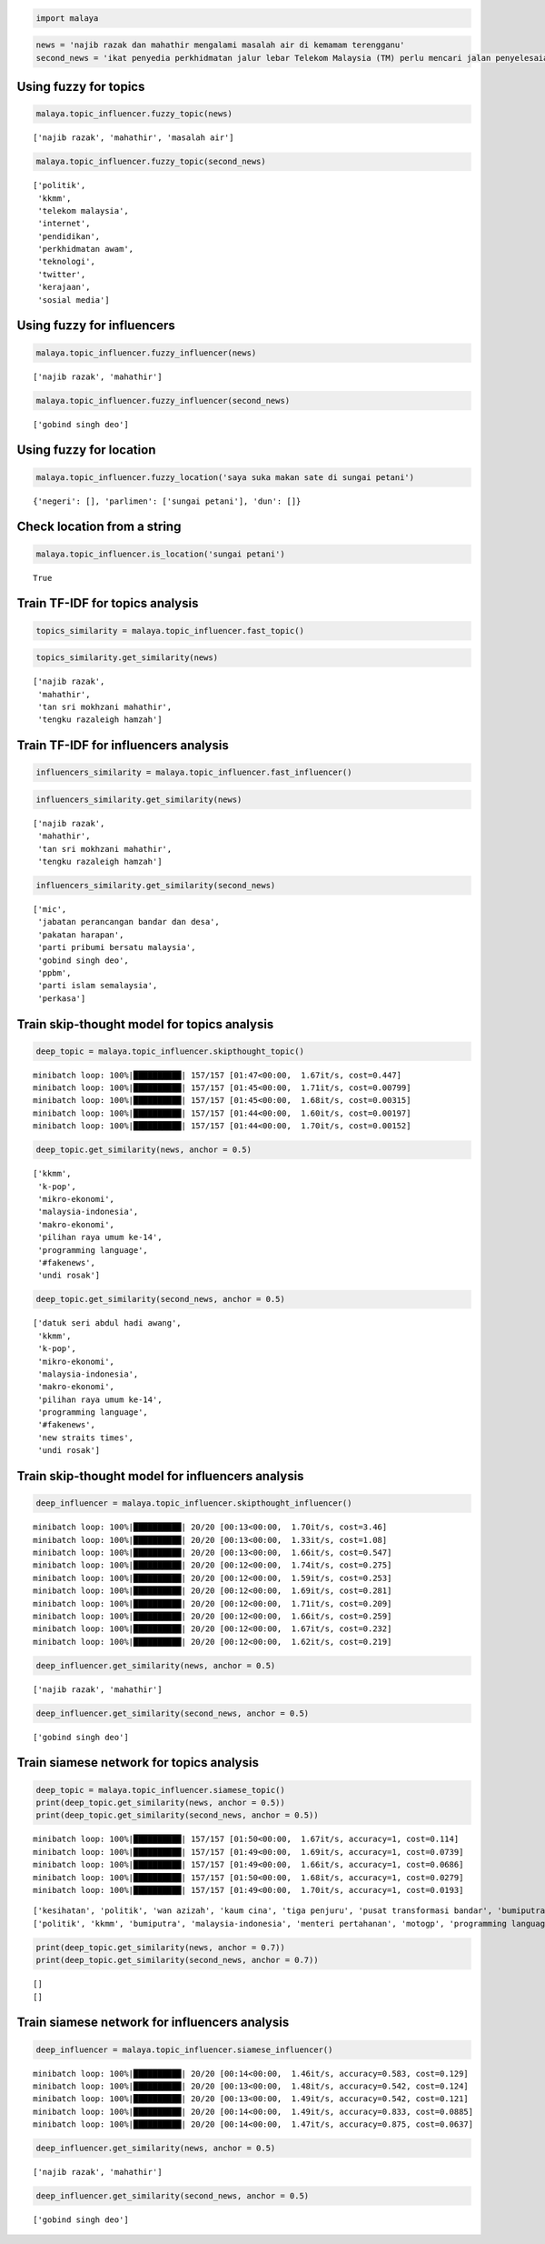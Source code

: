 
.. code:: python

    import malaya

.. code:: python

    news = 'najib razak dan mahathir mengalami masalah air di kemamam terengganu'
    second_news = 'ikat penyedia perkhidmatan jalur lebar Telekom Malaysia (TM) perlu mencari jalan penyelesaian bagi meningkatkan akses capaian Internet ke seluruh negara, kata Menteri Komunikasi dan Multimedia, Gobind Singh Deo. Beliau berkata menjadi dasar kerajaan untuk membekalkan akses Internet jalur lebar kepada semua dan memberi penekanan kepada kualiti perkhidmatan yang terbaik. "Dasar kerajaan untuk bekalkan akses kepada semua bukan sekadar pembekalan sahaja tetapi beri penekanan kepada kualiti perkhidmatan yang baik dan dapat bersaing dengan negara lain pada tahap antarabangsa," kata Gobind Singh menerusi catatan di laman rasmi Twitter beliau, malam tadi. Beliau berkata demikian sebagai respons terhadap aduan beberapa pengguna Twitter berhubung akses Internet yang masih tidak stabil serta harga yang tidak berpatutan di beberapa lokasi di seluruh negara.'

Using fuzzy for topics
----------------------

.. code:: python

    malaya.topic_influencer.fuzzy_topic(news)




.. parsed-literal::

    ['najib razak', 'mahathir', 'masalah air']



.. code:: python

    malaya.topic_influencer.fuzzy_topic(second_news)




.. parsed-literal::

    ['politik',
     'kkmm',
     'telekom malaysia',
     'internet',
     'pendidikan',
     'perkhidmatan awam',
     'teknologi',
     'twitter',
     'kerajaan',
     'sosial media']



Using fuzzy for influencers
---------------------------

.. code:: python

    malaya.topic_influencer.fuzzy_influencer(news)




.. parsed-literal::

    ['najib razak', 'mahathir']



.. code:: python

    malaya.topic_influencer.fuzzy_influencer(second_news)




.. parsed-literal::

    ['gobind singh deo']



Using fuzzy for location
------------------------

.. code:: python

    malaya.topic_influencer.fuzzy_location('saya suka makan sate di sungai petani')




.. parsed-literal::

    {'negeri': [], 'parlimen': ['sungai petani'], 'dun': []}



Check location from a string
----------------------------

.. code:: python

    malaya.topic_influencer.is_location('sungai petani')




.. parsed-literal::

    True



Train TF-IDF for topics analysis
--------------------------------

.. code:: python

    topics_similarity = malaya.topic_influencer.fast_topic()

.. code:: python

    topics_similarity.get_similarity(news)




.. parsed-literal::

    ['najib razak',
     'mahathir',
     'tan sri mokhzani mahathir',
     'tengku razaleigh hamzah']



Train TF-IDF for influencers analysis
-------------------------------------

.. code:: python

    influencers_similarity = malaya.topic_influencer.fast_influencer()

.. code:: python

    influencers_similarity.get_similarity(news)




.. parsed-literal::

    ['najib razak',
     'mahathir',
     'tan sri mokhzani mahathir',
     'tengku razaleigh hamzah']



.. code:: python

    influencers_similarity.get_similarity(second_news)




.. parsed-literal::

    ['mic',
     'jabatan perancangan bandar dan desa',
     'pakatan harapan',
     'parti pribumi bersatu malaysia',
     'gobind singh deo',
     'ppbm',
     'parti islam semalaysia',
     'perkasa']



Train skip-thought model for topics analysis
--------------------------------------------

.. code:: python

    deep_topic = malaya.topic_influencer.skipthought_topic()


.. parsed-literal::

    minibatch loop: 100%|██████████| 157/157 [01:47<00:00,  1.67it/s, cost=0.447]
    minibatch loop: 100%|██████████| 157/157 [01:45<00:00,  1.71it/s, cost=0.00799]
    minibatch loop: 100%|██████████| 157/157 [01:45<00:00,  1.68it/s, cost=0.00315]
    minibatch loop: 100%|██████████| 157/157 [01:44<00:00,  1.60it/s, cost=0.00197]
    minibatch loop: 100%|██████████| 157/157 [01:44<00:00,  1.70it/s, cost=0.00152]


.. code:: python

    deep_topic.get_similarity(news, anchor = 0.5)




.. parsed-literal::

    ['kkmm',
     'k-pop',
     'mikro-ekonomi',
     'malaysia-indonesia',
     'makro-ekonomi',
     'pilihan raya umum ke-14',
     'programming language',
     '#fakenews',
     'undi rosak']



.. code:: python

    deep_topic.get_similarity(second_news, anchor = 0.5)




.. parsed-literal::

    ['datuk seri abdul hadi awang',
     'kkmm',
     'k-pop',
     'mikro-ekonomi',
     'malaysia-indonesia',
     'makro-ekonomi',
     'pilihan raya umum ke-14',
     'programming language',
     '#fakenews',
     'new straits times',
     'undi rosak']



Train skip-thought model for influencers analysis
-------------------------------------------------

.. code:: python

    deep_influencer = malaya.topic_influencer.skipthought_influencer()


.. parsed-literal::

    minibatch loop: 100%|██████████| 20/20 [00:13<00:00,  1.70it/s, cost=3.46]
    minibatch loop: 100%|██████████| 20/20 [00:13<00:00,  1.33it/s, cost=1.08]
    minibatch loop: 100%|██████████| 20/20 [00:13<00:00,  1.66it/s, cost=0.547]
    minibatch loop: 100%|██████████| 20/20 [00:12<00:00,  1.74it/s, cost=0.275]
    minibatch loop: 100%|██████████| 20/20 [00:12<00:00,  1.59it/s, cost=0.253]
    minibatch loop: 100%|██████████| 20/20 [00:12<00:00,  1.69it/s, cost=0.281]
    minibatch loop: 100%|██████████| 20/20 [00:12<00:00,  1.71it/s, cost=0.209]
    minibatch loop: 100%|██████████| 20/20 [00:12<00:00,  1.66it/s, cost=0.259]
    minibatch loop: 100%|██████████| 20/20 [00:12<00:00,  1.67it/s, cost=0.232]
    minibatch loop: 100%|██████████| 20/20 [00:12<00:00,  1.62it/s, cost=0.219]


.. code:: python

    deep_influencer.get_similarity(news, anchor = 0.5)




.. parsed-literal::

    ['najib razak', 'mahathir']



.. code:: python

    deep_influencer.get_similarity(second_news, anchor = 0.5)




.. parsed-literal::

    ['gobind singh deo']



Train siamese network for topics analysis
-----------------------------------------

.. code:: python

    deep_topic = malaya.topic_influencer.siamese_topic()
    print(deep_topic.get_similarity(news, anchor = 0.5))
    print(deep_topic.get_similarity(second_news, anchor = 0.5))


.. parsed-literal::

    minibatch loop: 100%|██████████| 157/157 [01:50<00:00,  1.67it/s, accuracy=1, cost=0.114]
    minibatch loop: 100%|██████████| 157/157 [01:49<00:00,  1.69it/s, accuracy=1, cost=0.0739]
    minibatch loop: 100%|██████████| 157/157 [01:49<00:00,  1.66it/s, accuracy=1, cost=0.0686]
    minibatch loop: 100%|██████████| 157/157 [01:50<00:00,  1.68it/s, accuracy=1, cost=0.0279]
    minibatch loop: 100%|██████████| 157/157 [01:49<00:00,  1.70it/s, accuracy=1, cost=0.0193]


.. parsed-literal::

    ['kesihatan', 'politik', 'wan azizah', 'kaum cina', 'tiga penjuru', 'pusat transformasi bandar', 'bumiputra', 'jabatan perancangan bandar dan desa', 'pusat daerah mangundi', 'menteri pertahanan', 'kewangan', 'gaza', 'kaum melayu', 'programming language', 'lgbt', 'infrastruktur', 'sinar harian', 'singapura', 'real madrid cf', 'anwar ibrahim']
    ['politik', 'kkmm', 'bumiputra', 'malaysia-indonesia', 'menteri pertahanan', 'motogp', 'programming language', 'twitter', 'lgbt', 'gaji menteri', 'singapura']


.. code:: python

    print(deep_topic.get_similarity(news, anchor = 0.7))
    print(deep_topic.get_similarity(second_news, anchor = 0.7))


.. parsed-literal::

    []
    []


Train siamese network for influencers analysis
----------------------------------------------

.. code:: python

    deep_influencer = malaya.topic_influencer.siamese_influencer()


.. parsed-literal::

    minibatch loop: 100%|██████████| 20/20 [00:14<00:00,  1.46it/s, accuracy=0.583, cost=0.129]
    minibatch loop: 100%|██████████| 20/20 [00:13<00:00,  1.48it/s, accuracy=0.542, cost=0.124]
    minibatch loop: 100%|██████████| 20/20 [00:13<00:00,  1.49it/s, accuracy=0.542, cost=0.121]
    minibatch loop: 100%|██████████| 20/20 [00:14<00:00,  1.49it/s, accuracy=0.833, cost=0.0885]
    minibatch loop: 100%|██████████| 20/20 [00:14<00:00,  1.47it/s, accuracy=0.875, cost=0.0637]


.. code:: python

    deep_influencer.get_similarity(news, anchor = 0.5)




.. parsed-literal::

    ['najib razak', 'mahathir']



.. code:: python

    deep_influencer.get_similarity(second_news, anchor = 0.5)




.. parsed-literal::

    ['gobind singh deo']
